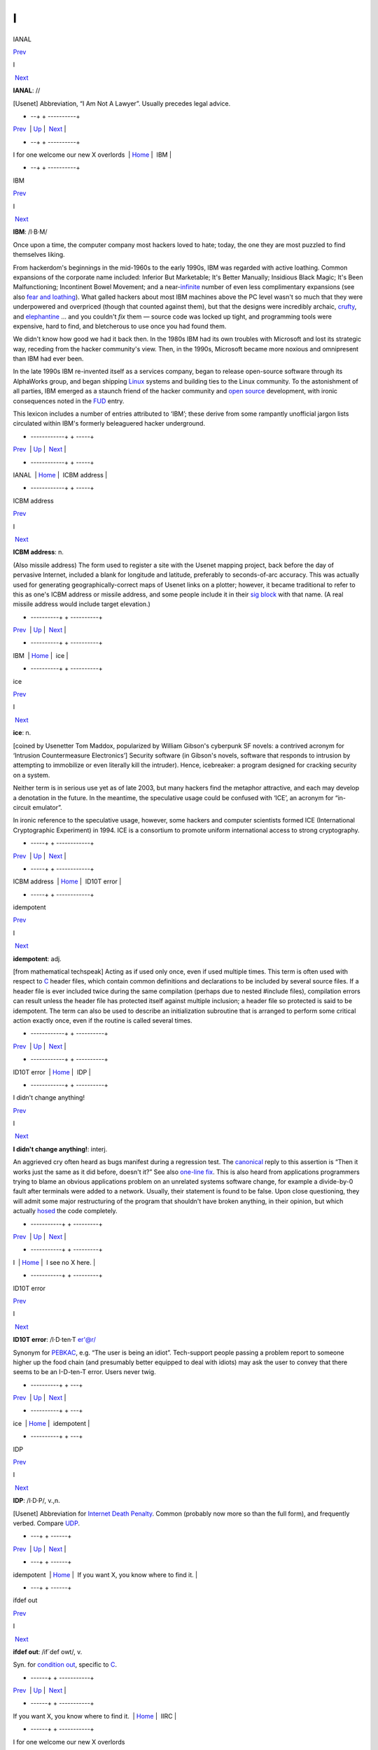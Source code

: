 ==
I
==


IANAL

`Prev <I-for-one-welcome-our-new-X-overlords.html>`__ 

I

 `Next <IBM.html>`__

 

**IANAL**: //

[Usenet] Abbreviation, “I Am Not A Lawyer”. Usually precedes legal
advice.

 

+    --+  + ----------+
| `Prev <I-for-one-welcome-our-new-X-overlords.html>`__    | `Up <../I.html>`__         |  `Next <IBM.html>`__   |
+    --+  + ----------+
| I for one welcome our new X overlords                    | `Home <../index.html>`__   |  IBM                   |
+    --+  + ----------+

IBM

`Prev <IANAL.html>`__ 

I

 `Next <ICBM-address.html>`__

 

**IBM**: /I·B·M/

Once upon a time, the computer company most hackers loved to hate;
today, the one they are most puzzled to find themselves liking.

From hackerdom's beginnings in the mid-1960s to the early 1990s, IBM was
regarded with active loathing. Common expansions of the corporate name
included: Inferior But Marketable; It's Better Manually; Insidious Black
Magic; It's Been Malfunctioning; Incontinent Bowel Movement; and a
near-`infinite <infinite.html>`__ number of even less complimentary
expansions (see also `fear and
loathing <./F.html#fear-and-loathing.html>`__). What galled hackers about
most IBM machines above the PC level wasn't so much that they were
underpowered and overpriced (though that counted against them), but that
the designs were incredibly archaic, `crufty <./C.html#crufty.html>`__,
and `elephantine <./E.html#elephantine.html>`__ ... and you couldn't *fix*
them — source code was locked up tight, and programming tools were
expensive, hard to find, and bletcherous to use once you had found them.

We didn't know how good we had it back then. In the 1980s IBM had its
own troubles with Microsoft and lost its strategic way, receding from
the hacker community's view. Then, in the 1990s, Microsoft became more
noxious and omnipresent than IBM had ever been.

In the late 1990s IBM re-invented itself as a services company, began to
release open-source software through its AlphaWorks group, and began
shipping `Linux <./L.html#Linux.html>`__ systems and building ties to the
Linux community. To the astonishment of all parties, IBM emerged as a
staunch friend of the hacker community and `open
source <./O.html#open-source.html>`__ development, with ironic consequences
noted in the `FUD <./F.html#FUD.html>`__ entry.

This lexicon includes a number of entries attributed to ‘IBM’; these
derive from some rampantly unofficial jargon lists circulated within
IBM's formerly beleaguered hacker underground.

 

+ ------------+  +  -----+
| `Prev <IANAL.html>`__    | `Up <../I.html>`__         |  `Next <ICBM-address.html>`__   |
+ ------------+  +  -----+
| IANAL                    | `Home <../index.html>`__   |  ICBM address                   |
+ ------------+  +  -----+

ICBM address

`Prev <IBM.html>`__ 

I

 `Next <ice.html>`__

 

**ICBM address**: n.

(Also missile address) The form used to register a site with the Usenet
mapping project, back before the day of pervasive Internet, included a
blank for longitude and latitude, preferably to seconds-of-arc accuracy.
This was actually used for generating geographically-correct maps of
Usenet links on a plotter; however, it became traditional to refer to
this as one's ICBM address or missile address, and some people include
it in their `sig block <./S.html#sig-block.html>`__ with that name. (A
real missile address would include target elevation.)

 

+ ----------+  + ----------+
| `Prev <IBM.html>`__    | `Up <../I.html>`__         |  `Next <ice.html>`__   |
+ ----------+  + ----------+
| IBM                    | `Home <../index.html>`__   |  ice                   |
+ ----------+  + ----------+

ice

`Prev <ICBM-address.html>`__ 

I

 `Next <idiot.html>`__

 

**ice**: n.

[coined by Usenetter Tom Maddox, popularized by William Gibson's
cyberpunk SF novels: a contrived acronym for ‘Intrusion Countermeasure
Electronics’] Security software (in Gibson's novels, software that
responds to intrusion by attempting to immobilize or even literally kill
the intruder). Hence, icebreaker: a program designed for cracking
security on a system.

Neither term is in serious use yet as of late 2003, but many hackers
find the metaphor attractive, and each may develop a denotation in the
future. In the meantime, the speculative usage could be confused with
‘ICE’, an acronym for “in-circuit emulator”.

In ironic reference to the speculative usage, however, some hackers and
computer scientists formed ICE (International Cryptographic Experiment)
in 1994. ICE is a consortium to promote uniform international access to
strong cryptography.

 

+  -----+  + ------------+
| `Prev <ICBM-address.html>`__    | `Up <../I.html>`__         |  `Next <idiot.html>`__   |
+  -----+  + ------------+
| ICBM address                    | `Home <../index.html>`__   |  ID10T error             |
+  -----+  + ------------+

idempotent

`Prev <idiot.html>`__ 

I

 `Next <IDP.html>`__

 

**idempotent**: adj.

[from mathematical techspeak] Acting as if used only once, even if used
multiple times. This term is often used with respect to
`C <./C.html#C.html>`__ header files, which contain common definitions and
declarations to be included by several source files. If a header file is
ever included twice during the same compilation (perhaps due to nested
#include files), compilation errors can result unless the header file
has protected itself against multiple inclusion; a header file so
protected is said to be idempotent. The term can also be used to
describe an initialization subroutine that is arranged to perform some
critical action exactly once, even if the routine is called several
times.

 

+ ------------+  + ----------+
| `Prev <idiot.html>`__    | `Up <../I.html>`__         |  `Next <IDP.html>`__   |
+ ------------+  + ----------+
| ID10T error              | `Home <../index.html>`__   |  IDP                   |
+ ------------+  + ----------+

I didn't change anything!

`Prev <../I.html>`__ 

I

 `Next <I-see-no-X-here-.html>`__

 

**I didn't change anything!**: interj.

An aggrieved cry often heard as bugs manifest during a regression test.
The `canonical <./C.html#canonical.html>`__ reply to this assertion is
“Then it works just the same as it did before, doesn't it?” See also
`one-line fix <./O.html#one-line-fix.html>`__. This is also heard from
applications programmers trying to blame an obvious applications problem
on an unrelated systems software change, for example a divide-by-0 fault
after terminals were added to a network. Usually, their statement is
found to be false. Upon close questioning, they will admit some major
restructuring of the program that shouldn't have broken anything, in
their opinion, but which actually `hosed <./H.html#hosed.html>`__ the code
completely.

 

+ -----------+  +  ---------+
| `Prev <../I.html>`__    | `Up <../I.html>`__         |  `Next <I-see-no-X-here-.html>`__   |
+ -----------+  +  ---------+
| I                       | `Home <../index.html>`__   |  I see no X here.                   |
+ -----------+  +  ---------+

ID10T error

`Prev <ice.html>`__ 

I

 `Next <idempotent.html>`__

 

**ID10T error**: /I·D·ten·T er'@r/

Synonym for `PEBKAC <./P.html#PEBKAC.html>`__, e.g. “The user is being an
idiot”. Tech-support people passing a problem report to someone higher
up the food chain (and presumably better equipped to deal with idiots)
may ask the user to convey that there seems to be an I-D-ten-T error.
Users never twig.

 

+ ----------+  +  ---+
| `Prev <ice.html>`__    | `Up <../I.html>`__         |  `Next <idempotent.html>`__   |
+ ----------+  +  ---+
| ice                    | `Home <../index.html>`__   |  idempotent                   |
+ ----------+  +  ---+

IDP

`Prev <idempotent.html>`__ 

I

 `Next <If-you-want-X--you-know-where-to-find-it-.html>`__

 

**IDP**: /I·D·P/, v.,n.

[Usenet] Abbreviation for `Internet Death
Penalty <Internet-Death-Penalty.html>`__. Common (probably now more so
than the full form), and frequently verbed. Compare
`UDP <./U.html#UDP.html>`__.

 

+  ---+  +    ------+
| `Prev <idempotent.html>`__    | `Up <../I.html>`__         |  `Next <If-you-want-X--you-know-where-to-find-it-.html>`__   |
+  ---+  +    ------+
| idempotent                    | `Home <../index.html>`__   |  If you want X, you know where to find it.                   |
+  ---+  +    ------+

ifdef out

`Prev <If-you-want-X--you-know-where-to-find-it-.html>`__ 

I

 `Next <IIRC.html>`__

 

**ifdef out**: /if´def owt/, v.

Syn. for `condition out <./C.html#condition-out.html>`__, specific to
`C <./C.html#C.html>`__.

 

+    ------+  + -----------+
| `Prev <If-you-want-X--you-know-where-to-find-it-.html>`__    | `Up <../I.html>`__         |  `Next <IIRC.html>`__   |
+    ------+  + -----------+
| If you want X, you know where to find it.                    | `Home <../index.html>`__   |  IIRC                   |
+    ------+  + -----------+

I for one welcome our new X overlords

`Prev <I-see-no-X-here-.html>`__ 

I

 `Next <IANAL.html>`__

 

**I for one welcome our new X overlords**

Variants of this phrase with various values of X came into common use in
2002-2003, generally used to suggest that whatever party referred to as
the new overlords is deeply evil. In the original *Simpsons* episode
`(#96, *Homer In
Space*) <http://www.tvtome.com/tvtome/servlet/GuidePageServlet/showid-146/epid-1381/>`__
X = “insect” and th line is part of a speech in which a smarmy
newscaster expresses his willingness to collaborate with an invading
race of giant space ants.

 

+  ---------+  + ------------+
| `Prev <I-see-no-X-here-.html>`__    | `Up <../I.html>`__         |  `Next <IANAL.html>`__   |
+  ---------+  + ------------+
| I see no X here.                    | `Home <../index.html>`__   |  IANAL                   |
+  ---------+  + ------------+

If you want X, you know where to find it.

`Prev <IDP.html>`__ 

I

 `Next <ifdef-out.html>`__

 

**If you want X, you know where to find it.**

There is a legend that Dennis Ritchie, inventor of
`C <./C.html#C.html>`__, once responded to demands for features resembling
those of what at the time was a much more popular language by observing
“If you want PL/I, you know where to find it.” Ever since, this has been
hackish standard form for fending off requests to alter a new design to
mimic some older (and, by implication, inferior and
`baroque <./B.html#baroque.html>`__) one. The case X =
`Pascal <./P.html#Pascal.html>`__ manifests semi-regularly on Usenet's
"comp.lang.c" newsgroup. Indeed, the case X = X has been reported in
discussions of graphics software (see `X <./X.html#X.html>`__).

 

+ ----------+  +  --+
| `Prev <IDP.html>`__    | `Up <../I.html>`__         |  `Next <ifdef-out.html>`__   |
+ ----------+  +  --+
| IDP                    | `Home <../index.html>`__   |  ifdef out                   |
+ ----------+  +  --+

IIRC

`Prev <ifdef-out.html>`__ 

I

 `Next <ill-behaved.html>`__

 

**IIRC**: //

Common abbreviation for “If I Recall Correctly”.

 

+  --+  +  ----+
| `Prev <ifdef-out.html>`__    | `Up <../I.html>`__         |  `Next <ill-behaved.html>`__   |
+  --+  +  ----+
| ifdef out                    | `Home <../index.html>`__   |  ill-behaved                   |
+  --+  +  ----+

ill-behaved

`Prev <IIRC.html>`__ 

I

 `Next <IMHO.html>`__

 

**ill-behaved**: adj.

1. [numerical analysis] Said of an algorithm or computational method
that tends to blow up because of accumulated roundoff error or poor
convergence properties.

2. [obs.] Software that bypasses the defined `OS <./O.html#OS.html>`__
interfaces to do things (like screen, keyboard, and disk I/O) itself,
often in a way that depends on the hardware of the machine it is running
on or which is nonportable or incompatible with other pieces of
software. In the MS-DOS world, there was a folk theorem (nearly true) to
the effect that (owing to gross inadequacies and performance penalties
in the OS interface) all interesting applications were ill-behaved. See
also `bare metal <./B.html#bare-metal.html>`__. Oppose
`well-behaved <./W.html#well-behaved.html>`__. See also
`mess-dos <./M.html#mess-dos.html>`__.

3. In modern usage, a program is called ill-behaved if it uses
interfaces to the OS or other programs that are private, undocumented,
or grossly non-portable. Another way to be ill-behaved is to use headers
or files that are theoretically private to another application.

 

+ -----------+  + -----------+
| `Prev <IIRC.html>`__    | `Up <../I.html>`__         |  `Next <IMHO.html>`__   |
+ -----------+  + -----------+
| IIRC                    | `Home <../index.html>`__   |  IMHO                   |
+ -----------+  + -----------+

IMHO

`Prev <ill-behaved.html>`__ 

I

 `Next <Imminent-Death-Of-The-Net-Predicted-.html>`__

 

**IMHO**: //, abbrev.

[from SF fandom via Usenet; abbreviation for ‘In My Humble Opinion’]
“IMHO, mixed-case C names should be avoided, as mistyping something in
the wrong case can cause hard-to-detect errors — and they look too
Pascalish anyhow.” Also seen in variant forms such as IMNSHO (In My
Not-So-Humble Opinion) and IMAO (In My Arrogant Opinion).

 

+  ----+  +    -+
| `Prev <ill-behaved.html>`__    | `Up <../I.html>`__         |  `Next <Imminent-Death-Of-The-Net-Predicted-.html>`__   |
+  ----+  +    -+
| ill-behaved                    | `Home <../index.html>`__   |  Imminent Death Of The Net Predicted!                   |
+  ----+  +    -+

Imminent Death Of The Net Predicted!

`Prev <IMHO.html>`__ 

I

 `Next <in-the-extreme.html>`__

 

**Imminent Death Of The Net Predicted!**: prov.

[Usenet] Since `Usenet <./U.html#Usenet.html>`__ first got off the ground
in 1980--81, it has grown exponentially, approximately doubling in size
every year. On the other hand, most people feel the `signal-to-noise
ratio <./S.html#signal-to-noise-ratio.html>`__ of Usenet has dropped
steadily. These trends led, as far back as mid-1983, to predictions of
the imminent collapse (or death) of the net. Ten years and numerous
doublings later, enough of these gloomy prognostications have been
confounded that the phrase “Imminent Death Of The Net Predicted!” has
become a running joke, hauled out any time someone grumbles about the
`S/N ratio <./S.html#S-N-ratio.html>`__ or the huge and steadily
increasing volume, or the possible loss of a key node or link, or the
potential for lawsuits when ignoramuses post copyrighted material, etc.,
etc., etc.

 

+ -----------+  +  -------+
| `Prev <IMHO.html>`__    | `Up <../I.html>`__         |  `Next <in-the-extreme.html>`__   |
+ -----------+  +  -------+
| IMHO                    | `Home <../index.html>`__   |  in the extreme                   |
+ -----------+  +  -------+

incantation

`Prev <in-the-extreme.html>`__ 

I

 `Next <include.html>`__

 

**incantation**: n.

Any particularly arbitrary or obscure command that one must mutter at a
system to attain a desired result. Not used of passwords or other
explicit security features. Especially used of tricks that are so poorly
documented that they must be learned from a
`wizard <./W.html#wizard.html>`__. “This compiler normally locates
initialized data in the data segment, but if you
`mutter <./M.html#mutter.html>`__ the right incantation they will be
forced into text space.”

 

+  -------+  +  +
| `Prev <in-the-extreme.html>`__    | `Up <../I.html>`__         |  `Next <include.html>`__   |
+  -------+  +  +
| in the extreme                    | `Home <../index.html>`__   |  include                   |
+  -------+  +  +

include

`Prev <incantation.html>`__ 

I

 `Next <include-war.html>`__

 

**include**: vt.

[Usenet]

1. To duplicate a portion (or whole) of another's message (typically
with attribution to the source) in a reply or followup, for clarifying
the context of one's response. See the discussion of inclusion styles
under *Hacker Writing Style*.

2. [from `C <./C.html#C.html>`__] **#include <disclaimer.h>** has appeared
in `sig block <./S.html#sig-block.html>`__\ s to refer to a notional
standard `disclaimer <./D.html#disclaimer.html>`__ file.

 

+  ----+  +  ----+
| `Prev <incantation.html>`__    | `Up <../I.html>`__         |  `Next <include-war.html>`__   |
+  ----+  +  ----+
| incantation                    | `Home <../index.html>`__   |  include war                   |
+  ----+  +  ----+

include war

`Prev <include.html>`__ 

I

 `Next <indent-style.html>`__

 

**include war**: n.

Excessive multi-leveled inclusion within a discussion
`thread <./T.html#thread.html>`__, a practice that tends to annoy readers.
In a forum with high-traffic newsgroups, such as Usenet, this can lead
to `flame <./F.html#flame.html>`__\ s and the urge to start a `kill
file <./K.html#kill-file.html>`__.

 

+  +  +  -----+
| `Prev <include.html>`__    | `Up <../I.html>`__         |  `Next <indent-style.html>`__   |
+  +  +  -----+
| include                    | `Home <../index.html>`__   |  indent style                   |
+  +  +  -----+

Indent-o-Meter

`Prev <indent-style.html>`__ 

I

 `Next <index-of-X.html>`__

 

**Indent-o-Meter**

[] A fiendishly clever ASCII display hack that became a brief fad in
1993-1994; it used combinations of tabs and spaces to produce an analog
indicator of the amount of indentation an included portion of a reply
had undergone. The full story is at
`http://world.std.com/~mmcirvin/indent.html <http://world.std.com/~mmcirvin/indent.html>`__.

 

+  -----+  +  ---+
| `Prev <indent-style.html>`__    | `Up <../I.html>`__         |  `Next <index-of-X.html>`__   |
+  -----+  +  ---+
| indent style                    | `Home <../index.html>`__   |  index of X                   |
+  -----+  +  ---+

indent style

`Prev <include-war.html>`__ 

I

 `Next <Indent-o-Meter.html>`__

 

**indent style**: n.

[C, C++, and Java programmers] The rules one uses to indent code in a
readable fashion. There are four major C indent styles, described below;
all have the aim of making it easier for the reader to visually track
the scope of control constructs. They have been inherited by C++ and
Java, which have C-like syntaxes. The significant variable is the
placement of "{" and "}" with respect to the statement(s) they
enclose and to the guard or controlling statement (**if**, **else**,
**for**, **while**, or **do**) on the block, if any.

K&R style — Named after Kernighan & Ritchie, because the examples in
`K&R <./K.html#K-ampersand-R.html>`__ are formatted this way. Also called
kernel style because the Unix kernel is written in it, and the ‘One True
Brace Style’ (abbrev. 1TBS) by its partisans. In C code, the body is
typically indented by eight spaces (or one tab) per level, as shown
here. Four spaces are occasionally seen in C, but in C++ and Java four
tends to be the rule rather than the exception.

| 
|  if (<cond>) {
|          <body>
|  }

Allman style — Named for Eric Allman, a Berkeley hacker who wrote a lot
of the BSD utilities in it (it is sometimes called BSD style). Resembles
normal indent style in Pascal and Algol. It is the only style other than
K&R in widespread use among Java programmers. Basic indent per level
shown here is eight spaces, but four (or sometimes three) spaces are
generally preferred by C++ and Java programmers.

| 
|  if (<cond>)
|  {
|          <body>
|  }

Whitesmiths style — popularized by the examples that came with
Whitesmiths C, an early commercial C compiler. Basic indent per level
shown here is eight spaces, but four spaces are occasionally seen.

| 
|  if (<cond>)
|          {
|          <body>
|          }

GNU style — Used throughout GNU EMACS and the Free Software Foundation
code, and just about nowhere else. Indents are always four spaces per
level, with **{** and **}** halfway between the outer and inner indent
levels.

| 
|  if (<cond>)
|    {
|      <body>
|    }

Surveys have shown the Allman and Whitesmiths styles to be the most
common, with about equal mind shares. K&R/1TBS used to be nearly
universal, but is now much less common in C (the opening brace tends to
get lost against the right paren of the guard part in an **if** or
**while**, which is a `Bad Thing <./B.html#Bad-Thing.html>`__). Defenders
of 1TBS argue that any putative gain in readability is less important
than their style's relative economy with vertical space, which enables
one to see more code on one's screen at once. The Java Language
Specification legislates not only the capitalization of identifiers, but
where nouns, adjectives, and verbs should be in method, class,
interface, and variable names (section 6.8). While the specification
stops short of also standardizing on a bracing style, all source code
originating from Sun Laboratories uses the K&R style. This has set a
precedent for Java programmers, which most follow.

Doubtless these issues will continue to be the subject of `holy
wars <./H.html#holy-wars.html>`__.

 

+  ----+  +  -------+
| `Prev <include-war.html>`__    | `Up <../I.html>`__         |  `Next <Indent-o-Meter.html>`__   |
+  ----+  +  -------+
| include war                    | `Home <../index.html>`__   |  Indent-o-Meter                   |
+  ----+  +  -------+

index of X

`Prev <Indent-o-Meter.html>`__ 

I

 `Next <infant-mortality.html>`__

 

**index of X**: n.

See `coefficient of X <./C.html#coefficient-of-X.html>`__.

 

+  -------+  +  ---------+
| `Prev <Indent-o-Meter.html>`__    | `Up <../I.html>`__         |  `Next <infant-mortality.html>`__   |
+  -------+  +  ---------+
| Indent-o-Meter                    | `Home <../index.html>`__   |  infant mortality                   |
+  -------+  +  ---------+

infant mortality

`Prev <index-of-X.html>`__ 

I

 `Next <infinite.html>`__

 

**infant mortality**: n.

It is common lore among hackers (and in the electronics industry at
large; this term is possibly techspeak by now) that the chances of
sudden hardware failure drop off exponentially with a machine's time
since first use (that is, until the relatively distant time at which
enough mechanical wear in I/O devices and thermal-cycling stress in
components has accumulated for the machine to start going senile). Up to
half of all chip and wire failures happen within a new system's first
few weeks; such failures are often referred to as infant mortality
problems (or, occasionally, as sudden infant death syndrome). See
`bathtub curve <./B.html#bathtub-curve.html>`__, `burn-in
period <./B.html#burn-in-period.html>`__.

 

+  ---+  +  -+
| `Prev <index-of-X.html>`__    | `Up <../I.html>`__         |  `Next <infinite.html>`__   |
+  ---+  +  -+
| index of X                    | `Home <../index.html>`__   |  infinite                   |
+  ---+  +  -+

infinite

`Prev <infant-mortality.html>`__ 

I

 `Next <infinite-loop.html>`__

 

**infinite**: adj.

[common] Consisting of a large number of objects; extreme. Used very
loosely as in: “This program produces infinite garbage.” “He is an
infinite loser.” The word most likely to follow infinite, though, is
`hair <./H.html#hair.html>`__. (It has been pointed out that fractals are
an excellent example of infinite hair.) These uses are abuses of the
word's mathematical meaning. The term semi-infinite, denoting an
immoderately large amount of some resource, is also heard. “This
compiler is taking a semi-infinite amount of time to optimize my
program.” See also `semi <./S.html#semi.html>`__.

 

+  ---------+  +  ------+
| `Prev <infant-mortality.html>`__    | `Up <../I.html>`__         |  `Next <infinite-loop.html>`__   |
+  ---------+  +  ------+
| infant mortality                    | `Home <../index.html>`__   |  infinite loop                   |
+  ---------+  +  ------+

infinite loop

`Prev <infinite.html>`__ 

I

 `Next <Infinite-Monkey-Theorem.html>`__

 

**infinite loop**: n.

One that never terminates (that is, the machine
`spin <./S.html#spin.html>`__\ s or `buzz <./B.html#buzz.html>`__\ es
forever and goes `catatonic <./C.html#catatonic.html>`__). There is a
standard joke that has been made about each generation's exemplar of the
ultra-fast machine: “The Cray-3 is so fast it can execute an infinite
loop in under 2 seconds!”

 

+  -+  +   --+
| `Prev <infinite.html>`__    | `Up <../I.html>`__         |  `Next <Infinite-Monkey-Theorem.html>`__   |
+  -+  +   --+
| infinite                    | `Home <../index.html>`__   |  Infinite-Monkey Theorem                   |
+  -+  +   --+

Infinite-Monkey Theorem

`Prev <infinite-loop.html>`__ 

I

 `Next <infinity.html>`__

 

**Infinite-Monkey Theorem**: n.

“If you put an `infinite <infinite.html>`__ number of monkeys at
typewriters, eventually one will bash out the script for Hamlet.” (One
may also hypothesize a small number of monkeys and a very long period of
time.) This theorem asserts nothing about the intelligence of the one
`random <./R.html#random.html>`__ monkey that eventually comes up with the
script (and note that the mob will also type out all the possible
*incorrect* versions of Hamlet). It may be referred to semi-seriously
when justifying a `brute force <./B.html#brute-force.html>`__ method; the
implication is that, with enough resources thrown at it, any technical
challenge becomes a `one-banana
problem <./O.html#one-banana-problem.html>`__. This argument gets more
respect since `Linux <./L.html#Linux.html>`__ justified the
`bazaar <./B.html#bazaar.html>`__ mode of development.

Other hackers maintain that the Infinite-Monkey Theorem cannot be true —
otherwise Usenet would have reproduced the entire canon of great
literature by now.

In mid-2002, researchers at Plymouth Univesity in England actually put a
working computer in a cage with six crested macaques. The monkeys
proceeded to bash the machine with a rock, urinate on it, and type the
letter S a lot (later, the letters A, J, L, and M also crept in). The
results were published in a limited-edition book, *Notes Towards The
Complete Works of Shakespeare*. A researcher reported: “They were quite
interested in the screen, and they saw that when they typed a letter,
something happened. There was a level of intention there.” Scattered
field reports that there are AOL users this competent have been greeted
with well-deserved skepticism.

This theorem has been traced to the mathematiciamn Émile Borel in 1913,
and was first popularized by the astronomer Sir Arthur Eddington. It
became part of the idiom of techies via the classic SF short story
`Inflexible Logic <http://www.janda.org/c10/readings/monkeys.htm>`__ by
Russell Maloney, and many younger hackers know it through a reference in
Douglas Adams's *Hitchhiker's Guide to the Galaxy*. Some other
references have been `collected on the
Web <http://www.angelfire.com/in/hypnosonic/Parable_of_the_Monkeys.html>`__.
On 1 April 2000 the usage acquired its own Internet standard,
`RFC2795 <%20%20%20%20http://www.ietf.org/rfc/rfc2795.txt>`__ (Infinite
Monkey Protocol Suite).

 

+  ------+  +  -+
| `Prev <infinite-loop.html>`__    | `Up <../I.html>`__         |  `Next <infinity.html>`__   |
+  ------+  +  -+
| infinite loop                    | `Home <../index.html>`__   |  infinity                   |
+  ------+  +  -+

infinity

`Prev <Infinite-Monkey-Theorem.html>`__ 

I

 `Next <inflate.html>`__

 

**infinity**: n.

1. The largest value that can be represented in a particular type of
variable (register, memory location, data type, whatever).

2. minus infinity: The smallest such value, not necessarily or even
usually the simple negation of plus infinity. In "N"-bit
twos-complement arithmetic, infinity is "2N-1 -    1" but minus
infinity is "-    (2N-1)", not "-(2N-1 - 1)". Note also that this is
different from time T equals minus infinity, which is closer to a
mathematician's usage of infinity.

 

+   --+  +  +
| `Prev <Infinite-Monkey-Theorem.html>`__    | `Up <../I.html>`__         |  `Next <inflate.html>`__   |
+   --+  +  +
| Infinite-Monkey Theorem                    | `Home <../index.html>`__   |  inflate                   |
+   --+  +  +

inflate

`Prev <infinity.html>`__ 

I

 `Next <Infocom.html>`__

 

**inflate**: vt.

To decompress or `puff <./P.html#puff.html>`__ a file. Rare among Internet
hackers, used primarily by MS-DOS/Windows types.

 

+  -+  +  +
| `Prev <infinity.html>`__    | `Up <../I.html>`__         |  `Next <Infocom.html>`__   |
+  -+  +  +
| infinity                    | `Home <../index.html>`__   |  Infocom                   |
+  -+  +  +

Infocom

`Prev <inflate.html>`__ 

I

 `Next <initgame.html>`__

 

**Infocom**: n.

A now-legendary games company, active from 1979 to 1989, that
commercialized the MDL parser technology used for
`Zork <./Z.html#Zork.html>`__ to produce a line of text adventure games
that remain favorites among hackers. Infocom's games were intelligent,
funny, witty, erudite, irreverent, challenging, satirical, and most
thoroughly hackish in spirit. The physical game packages from Infocom
are now prized collector's items. After being acquired by Activision in
1989 they did a few more “modern” (e.g. graphics-intensive) games which
were less successful than reissues of their classics.

The software, thankfully, is still extant; Infocom games were written in
a kind of P-code (called, actually, z-code) and distributed with a
P-code interpreter core, and not only open-source emulators for that
interpreter but an actual compiler as well have been written to permit
the P-code to be run on platforms the games never originally graced. In
fact, new games written in this P-code are still being written. There is
a home page at
`http://www.csd.uwo.ca/Infocom/ <http://www.csd.uwo.ca/Infocom/>`__, and
it is even possible to play these games in your
`browser <http://www.xs4all.nl/~pot/infocom/>`__ if it is Java-capable.

 

+  +  +  -+
| `Prev <inflate.html>`__    | `Up <../I.html>`__         |  `Next <initgame.html>`__   |
+  +  +  -+
| inflate                    | `Home <../index.html>`__   |  initgame                   |
+  +  +  -+

initgame

`Prev <Infocom.html>`__ 

I

 `Next <insanely-great.html>`__

 

**initgame**: /in·it´gaym/, n.

[IRC] An `IRC <IRC.html>`__ version of the trivia game “Botticelli”,
in which one user changes his `nick <./N.html#nick.html>`__ to the
initials of a famous person or other named entity, and the others on the
channel ask yes or no questions, with the one to guess the person
getting to be “it” next. As a courtesy, the one picking the initials
starts by providing a 4-letter hint of the form sex, nationality,
life-status, reality-status. For example, MAAR means “Male, American,
Alive, Real” (as opposed to “fictional”). Initgame can be surprisingly
addictive. See also `hing <./H.html#hing.html>`__.

[1996 update: a recognizable version of the initgame has become a staple
of some radio talk shows in the U.S. We had it first! -- ESR]

 

+  +  +  -------+
| `Prev <Infocom.html>`__    | `Up <../I.html>`__         |  `Next <insanely-great.html>`__   |
+  +  +  -------+
| Infocom                    | `Home <../index.html>`__   |  insanely great                   |
+  +  +  -------+

insanely great

`Prev <initgame.html>`__ 

I

 `Next <installfest.html>`__

 

**insanely great**: adj.

[Mac community, from Steve Jobs; also BSD Unix people via Bill Joy]
Something so incredibly `elegant <./E.html#elegant.html>`__ that it is
imaginable only to someone possessing the most puissant of
`hacker <./H.html#hacker.html>`__-natures.

 

+  -+  +  ----+
| `Prev <initgame.html>`__    | `Up <../I.html>`__         |  `Next <installfest.html>`__   |
+  -+  +  ----+
| initgame                    | `Home <../index.html>`__   |  installfest                   |
+  -+  +  ----+

installfest

`Prev <insanely-great.html>`__ 

I

 `Next <INTERCAL.html>`__

 

**installfest**

[Linux community since c.1998] Common portmanteau word for “installation
festival”; Linux user groups frequently run these. Computer users are
invited to bring their machines to have Linux installed on their
machines. The idea is to get them painlessly over the biggest hump in
migrating to Linux, which is initially installing and configuring it for
the user's machine.

 

+  -------+  +  -+
| `Prev <insanely-great.html>`__    | `Up <../I.html>`__         |  `Next <INTERCAL.html>`__   |
+  -------+  +  -+
| insanely great                    | `Home <../index.html>`__   |  INTERCAL                   |
+  -------+  +  -+

INTERCAL

`Prev <installfest.html>`__ 

I

 `Next <InterCaps.html>`__

 

**INTERCAL**: /in´t@r·kal/, n.

[said by the authors to stand for Compiler Language With No
Pronounceable Acronym] A computer language designed by Don Woods and
James Lyons in 1972. INTERCAL is purposely different from all other
computer languages in all ways but one; it is purely a written language,
being totally unspeakable. An excerpt from the INTERCAL Reference Manual
will make the style of the language clear:

    It is a well-known and oft-demonstrated fact that a person whose
    work is incomprehensible is held in high esteem. For example, if one
    were to state that the simplest way to store a value of 65536 in a
    32-bit INTERCAL variable is:

    | 
    |  DO :1 <- #0$#256

    any sensible programmer would say that that was absurd. Since this
    is indeed the simplest method, the programmer would be made to look
    foolish in front of his boss, who would of course have happened to
    turn up, as bosses are wont to do. The effect would be no less
    devastating for the programmer having been correct.

INTERCAL has many other peculiar features designed to make it even more
unspeakable. The Woods-Lyons implementation was actually used by many
(well, at least several) people at Princeton. The language has been
recently reimplemented as C-INTERCAL and is consequently enjoying an
unprecedented level of unpopularity; there is even an
"alt.lang.intercal" newsgroup devoted to the study and ...
appreciation of the language on Usenet.

Inevitably, INTERCAL has a home page on the Web:
`http://www.catb.org/~esr/intercal/ <http://www.catb.org/~esr/intercal/>`__.
An extended version, implemented in (what else?)
`Perl <./P.html#Perl.html>`__ and adding object-oriented features, is
rumored to exist. See also `Befunge <./B.html#Befunge.html>`__.

 

+  ----+  +  --+
| `Prev <installfest.html>`__    | `Up <../I.html>`__         |  `Next <InterCaps.html>`__   |
+  ----+  +  --+
| installfest                    | `Home <../index.html>`__   |  InterCaps                   |
+  ----+  +  --+

InterCaps

`Prev <INTERCAL.html>`__ 

I

 `Next <interesting.html>`__

 

**InterCaps**

[Great Britain] Synonym for
`BiCapitalization <./B.html#BiCapitalization.html>`__.

 

+  -+  +  ----+
| `Prev <INTERCAL.html>`__    | `Up <../I.html>`__         |  `Next <interesting.html>`__   |
+  -+  +  ----+
| INTERCAL                    | `Home <../index.html>`__   |  interesting                   |
+  -+  +  ----+

interesting

`Prev <InterCaps.html>`__ 

I

 `Next <Internet.html>`__

 

**interesting**: adj.

In hacker parlance, this word has strong connotations of ‘annoying’, or
‘difficult’, or both. Hackers relish a challenge, and enjoy wringing all
the irony possible out of the ancient Chinese curse “May you live in
interesting times”. Oppose `trivial <./T.html#trivial.html>`__,
`uninteresting <./U.html#uninteresting.html>`__.

 

+  --+  +  -+
| `Prev <InterCaps.html>`__    | `Up <../I.html>`__         |  `Next <Internet.html>`__   |
+  --+  +  -+
| InterCaps                    | `Home <../index.html>`__   |  Internet                   |
+  --+  +  -+

Internet Death Penalty

`Prev <Internet.html>`__ 

I

 `Next <Internet-Exploder.html>`__

 

**Internet Death Penalty**

[Usenet] (often abbreviated IDP) The ultimate sanction against
`spam <./S.html#spam.html>`__-emitting sites — complete shunning at the
router level of all mail and packets, as well as Usenet messages, from
the offending domain(s). Compare `Usenet Death
Penalty <./U.html#Usenet-Death-Penalty.html>`__, with which it is sometimes
confused.

 

+  -+  +  ----------+
| `Prev <Internet.html>`__    | `Up <../I.html>`__         |  `Next <Internet-Exploder.html>`__   |
+  -+  +  ----------+
| Internet                    | `Home <../index.html>`__   |  Internet Exploder                   |
+  -+  +  ----------+

Internet Exploder

`Prev <Internet-Death-Penalty.html>`__ 

I

 `Next <Internet-Exploiter.html>`__

 

**Internet Exploder**

[very common] Pejorative hackerism for Microsoft's “Internet Explorer”
web browser (also “Internet Exploiter”). Compare
`HP-SUX <./H.html#HP-SUX.html>`__,
`Macintrash <./M.html#Macintrash.html>`__,
`sun-stools <./S.html#sun-stools.html>`__,
`Slowlaris <./S.html#Slowlaris.html>`__.

 

+   -+  +  -----------+
| `Prev <Internet-Death-Penalty.html>`__    | `Up <../I.html>`__         |  `Next <Internet-Exploiter.html>`__   |
+   -+  +  -----------+
| Internet Death Penalty                    | `Home <../index.html>`__   |  Internet Exploiter                   |
+   -+  +  -----------+

Internet Exploiter

`Prev <Internet-Exploder.html>`__ 

I

 `Next <interrupt.html>`__

 

**Internet Exploiter**: n.

Another common name-of-insult for Internet Explorer, Microsoft's
overweight Web Browser; more hostile than `Internet
Exploder <Internet-Exploder.html>`__. Reflects widespread hostility to
Microsoft and a sense that it is seeking to hijack, monopolize, and
corrupt the Internet. Compare `Exploder <./E.html#Exploder.html>`__ and
the less pejorative `Netscrape <./N.html#Netscrape.html>`__.

 

+  ----------+  +  --+
| `Prev <Internet-Exploder.html>`__    | `Up <../I.html>`__         |  `Next <interrupt.html>`__   |
+  ----------+  +  --+
| Internet Exploder                    | `Home <../index.html>`__   |  interrupt                   |
+  ----------+  +  --+

Internet

`Prev <interesting.html>`__ 

I

 `Next <Internet-Death-Penalty.html>`__

 

**Internet**: n.

The mother of all networks. First incarnated beginning in 1969 as the
ARPANET, a U.S. Department of Defense research testbed. Though it has
been widely believed that the goal was to develop a network architecture
for military command-and-control that could survive disruptions up to
and including nuclear war, this is a myth; in fact, ARPANET was
conceived from the start as a way to get most economical use out of
then-scarce large-computer resources. Robert Herzfeld, who was director
of ARPA at the time, has been at some pains to debunk the
“survive-a-nuclear-war” myth, but it seems unkillable.

As originally imagined, ARPANET's major use would have been to support
what is now called remote login and more sophisticated forms of
distributed computing, but the infant technology of electronic mail
quickly grew to dominate actual usage. Universities, research labs and
defense contractors early discovered the Internet's potential as a
medium of communication between *humans* and linked up in steadily
increasing numbers, connecting together a quirky mix of academics,
techies, hippies, SF fans, hackers, and anarchists. The roots of this
lexicon lie in those early years.

Over the next quarter-century the Internet evolved in many ways. The
typical machine/OS combination moved from `DEC <./D.html#DEC.html>`__
`PDP-10 <./P.html#PDP-10.html>`__\ s and
`PDP-20 <./P.html#PDP-20.html>`__\ s, running
`TOPS-10 <./T.html#TOPS-10.html>`__ and `TOPS-20 <./T.html#TOPS-20.html>`__,
to PDP-11s and `VAX <./V.html#VAX.html>`__\ en and Suns running
`Unix <./U.html#Unix.html>`__, and in the 1990s to Unix on Intel
microcomputers. The Internet's protocols grew more capable, most notably
in the move from NCP/IP to `TCP/IP <./T.html#TCP-IP.html>`__ in 1982 and
the implementation of Domain Name Service in 1983. It was around this
time that people began referring to the collection of interconnected
networks with ARPANET at its core as “the Internet”.

The ARPANET had a fairly strict set of participation guidelines --
connected institutions had to be involved with a DOD-related research
project. By the mid-80s, many of the organizations clamoring to join
didn't fit this profile. In 1986, the National Science Foundation built
NSFnet to open up access to its five regional supercomputing centers;
NSFnet became the backbone of the Internet, replacing the original
ARPANET pipes (which were formally shut down in 1990). Between 1990 and
late 1994 the pieces of NSFnet were sold to major telecommunications
companies until the Internet backbone had gone completely commercial.

That year, 1994, was also the year the mainstream culture discovered the
Internet. Once again, the `killer app <./K.html#killer-app.html>`__ was
not the anticipated one — rather, what caught the public imagination was
the hypertext and multimedia features of the World Wide Web.
Subsequently the Internet has seen off its only serious challenger (the
OSI protocol stack favored by European telecoms monopolies) and is in
the process of absorbing into itself many of the proprietary networks
built during the second wave of wide-area networking after 1980. By 1996
it had become a commonplace even in mainstream media to predict that a
globally-extended Internet would become the key unifying communications
technology of the next century. See also `the
network <./T.html#the-network.html>`__.

 

+  ----+  +   -+
| `Prev <interesting.html>`__    | `Up <../I.html>`__         |  `Next <Internet-Death-Penalty.html>`__   |
+  ----+  +   -+
| interesting                    | `Home <../index.html>`__   |  Internet Death Penalty                   |
+  ----+  +   -+

interrupt

`Prev <Internet-Exploiter.html>`__ 

I

 `Next <interrupts-locked-out.html>`__

 

**interrupt**

1. [techspeak] n. On a computer, an event that interrupts normal
processing and temporarily diverts flow-of-control through an “interrupt
handler” routine. See also `trap <./T.html#trap.html>`__.

2. interj. A request for attention from a hacker. Often explicitly
spoken. “Interrupt — have you seen Joe recently?” See `priority
interrupt <./P.html#priority-interrupt.html>`__.

 

+  -----------+  +   +
| `Prev <Internet-Exploiter.html>`__    | `Up <../I.html>`__         |  `Next <interrupts-locked-out.html>`__   |
+  -----------+  +   +
| Internet Exploiter                    | `Home <../index.html>`__   |  interrupts locked out                   |
+  -----------+  +   +

interrupts locked out

`Prev <interrupt.html>`__ 

I

 `Next <intertwingled.html>`__

 

**interrupts locked out**: adj.

When someone is ignoring you. In a restaurant, after several fruitless
attempts to get the waitress's attention, a hacker might well observe
“She must have interrupts locked out”. The synonym interrupts disabled
is also common. Variations abound; “to have one's interrupt mask bit
set” and “interrupts masked out” are also heard. See also
`spl <./S.html#spl.html>`__.

 

+  --+  +  ------+
| `Prev <interrupt.html>`__    | `Up <../I.html>`__         |  `Next <intertwingled.html>`__   |
+  --+  +  ------+
| interrupt                    | `Home <../index.html>`__   |  intertwingled                   |
+  --+  +  ------+

intertwingled

`Prev <interrupts-locked-out.html>`__ 

I

 `Next <intro.html>`__

 

**intertwingled**

adj. [Invented by Theodor Holm Nelson, prob. a blend of “mingled” and
“intertwined”.] Connected together in a complex way; specifically,
composed of one another's components.

 

+   +  + ------------+
| `Prev <interrupts-locked-out.html>`__    | `Up <../I.html>`__         |  `Next <intro.html>`__   |
+   +  + ------------+
| interrupts locked out                    | `Home <../index.html>`__   |  intro                   |
+   +  + ------------+

in the extreme

`Prev <Imminent-Death-Of-The-Net-Predicted-.html>`__ 

I

 `Next <incantation.html>`__

 

**in the extreme**: adj.

A preferred superlative suffix for many hackish terms. See, for example,
obscure in the extreme under `obscure <./O.html#obscure.html>`__, and
compare `highly <./H.html#highly.html>`__.

 

+    -+  +  ----+
| `Prev <Imminent-Death-Of-The-Net-Predicted-.html>`__    | `Up <../I.html>`__         |  `Next <incantation.html>`__   |
+    -+  +  ----+
| Imminent Death Of The Net Predicted!                    | `Home <../index.html>`__   |  incantation                   |
+    -+  +  ----+

intro

`Prev <intertwingled.html>`__ 

I

 `Next <IRC.html>`__

 

**intro**: n.

[`demoscene <./D.html#demoscene.html>`__\ ] Introductory
`screen <./S.html#screen.html>`__ of some production.

2. A short `demo <./D.html#demo.html>`__, usually showing just one or two
`screen <./S.html#screen.html>`__\ s.

3. Small, usually 64k, 40k or 4k `demo <./D.html#demo.html>`__. Sizes are
generally dictated by `compo <./C.html#compo.html>`__ rules. See also
`dentro <./D.html#dentro.html>`__, `demo <./D.html#demo.html>`__.

 

+  ------+  + ----------+
| `Prev <intertwingled.html>`__    | `Up <../I.html>`__         |  `Next <IRC.html>`__   |
+  ------+  + ----------+
| intertwingled                    | `Home <../index.html>`__   |  IRC                   |
+  ------+  + ----------+

IRC

`Prev <intro.html>`__ 

I

 `Next <iron.html>`__

 

**IRC**: /I·R·C/, n.

[Internet Relay Chat] A worldwide “party line” network that allows one
to converse with others in real time. IRC is structured as a network of
Internet servers, each of which accepts connections from client
programs, one per user. The IRC community and the
`Usenet <./U.html#Usenet.html>`__ and `MUD <./M.html#MUD.html>`__
communities overlap to some extent, including both hackers and regular
folks who have discovered the wonders of computer networks. Some Usenet
jargon has been adopted on IRC, as have some conventions such as
`emoticon <./E.html#emoticon.html>`__\ s. There is also a vigorous native
jargon, represented in this lexicon by entries marked ‘[IRC]’. See also
`talk mode <./T.html#talk-mode.html>`__.

 

+ ------------+  + -----------+
| `Prev <intro.html>`__    | `Up <../I.html>`__         |  `Next <iron.html>`__   |
+ ------------+  + -----------+
| intro                    | `Home <../index.html>`__   |  iron                   |
+ ------------+  + -----------+

Iron Age

`Prev <iron.html>`__ 

I

 `Next <iron-box.html>`__

 

**Iron Age**: n.

In the history of computing, 1961-1971 — the formative era of commercial
`mainframe <./M.html#mainframe.html>`__ technology, when ferrite-core
`dinosaur <./D.html#dinosaur.html>`__\ s ruled the earth. The Iron Age
began, ironically enough, with the delivery of the first minicomputer
(the PDP-1) and ended with the introduction of the first commercial
microprocessor (the Intel 4004) in 1971. See also `Stone
Age <./S.html#Stone-Age.html>`__; compare `elder
days <./E.html#elder-days.html>`__.

 

+ -----------+  +  -+
| `Prev <iron.html>`__    | `Up <../I.html>`__         |  `Next <iron-box.html>`__   |
+ -----------+  +  -+
| iron                    | `Home <../index.html>`__   |  iron box                   |
+ -----------+  +  -+

iron box

`Prev <Iron-Age.html>`__ 

I

 `Next <ironmonger.html>`__

 

**iron box**: n.

[Unix/Internet] A special environment set up to trap a
`cracker <./C.html#cracker.html>`__ logging in over remote connections
long enough to be traced. May include a modified
`shell <./S.html#shell.html>`__ restricting the cracker's movements in
unobvious ways, and ‘bait’ files designed to keep him interested and
logged on. See also `back door <./B.html#back-door.html>`__, `firewall
machine <./F.html#firewall-machine.html>`__, `Venus
flytrap <./V.html#Venus-flytrap.html>`__, and Clifford Stoll's account in
*`The Cuckoo's Egg <../pt03.html#Stoll>`__* of how he made and used one
(see the `Bibliography <../pt03.html#bibliography>`__ in Appendix C).
Compare `padded cell <./P.html#padded-cell.html>`__, `honey
pot <./H.html#honey-pot.html>`__.

 

+  -+  +  ---+
| `Prev <Iron-Age.html>`__    | `Up <../I.html>`__         |  `Next <ironmonger.html>`__   |
+  -+  +  ---+
| Iron Age                    | `Home <../index.html>`__   |  ironmonger                   |
+  -+  +  ---+

iron

`Prev <IRC.html>`__ 

I

 `Next <Iron-Age.html>`__

 

**iron**: n.

Hardware, especially older and larger hardware of
`mainframe <./M.html#mainframe.html>`__ class with big metal cabinets
housing relatively low-density electronics (but the term is also used of
modern supercomputers). Often in the phrase `big
iron <./B.html#big-iron.html>`__. Oppose `silicon <./S.html#silicon.html>`__.
See also `dinosaur <./D.html#dinosaur.html>`__.

 

+ ----------+  +  -+
| `Prev <IRC.html>`__    | `Up <../I.html>`__         |  `Next <Iron-Age.html>`__   |
+ ----------+  +  -+
| IRC                    | `Home <../index.html>`__   |  Iron Age                   |
+ ----------+  +  -+

ironmonger

`Prev <iron-box.html>`__ 

I

 `Next <ISO-standard-cup-of-tea.html>`__

 

**ironmonger**: n.

[IBM] A hardware specialist (derogatory). Compare
`sandbender <./S.html#sandbender.html>`__, `polygon
pusher <./P.html#polygon-pusher.html>`__.

 

+  -+  +   --+
| `Prev <iron-box.html>`__    | `Up <../I.html>`__         |  `Next <ISO-standard-cup-of-tea.html>`__   |
+  -+  +   --+
| iron box                    | `Home <../index.html>`__   |  ISO standard cup of tea                   |
+  -+  +   --+

I see no X here.

`Prev <I-didn-t-change-anything-.html>`__ 

I

 `Next <I-for-one-welcome-our-new-X-overlords.html>`__

 

**I see no X here.**

Hackers (and the interactive computer games they write) traditionally
favor this slightly marked usage over other possible equivalents such as
“There's no X here!” or “X is missing.” or “Where's the X?”. This goes
back to the original PDP-10 `ADVENT <./A.html#ADVENT.html>`__, which would
respond in this wise if you asked it to do something involving an object
not present at your location in the game.

 

+   ----+  +    --+
| `Prev <I-didn-t-change-anything-.html>`__    | `Up <../I.html>`__         |  `Next <I-for-one-welcome-our-new-X-overlords.html>`__   |
+   ----+  +    --+
| I didn't change anything!                    | `Home <../index.html>`__   |  I for one welcome our new X overlords                   |
+   ----+  +    --+

ISO standard cup of tea

`Prev <ironmonger.html>`__ 

I

 `Next <ISP.html>`__

 

**ISO standard cup of tea**: n.

[South Africa] A cup of tea with milk and one teaspoon of sugar, where
the milk is poured into the cup before the tea. Variations are ISO 0,
with no sugar; ISO 2, with two spoons of sugar; and so on.

This may derive from the “NATO standard” cup of coffee and tea (milk and
two sugars), military slang going back to the late 1950s and parodying
NATO's relentless bureaucratic drive to standardize parts across
European and U.S. militaries.

Like many ISO standards, this one has a faintly alien ring in North
America, where hackers generally shun the decadent British practice of
adulterating perfectly good tea with dairy products and prefer instead
to add a wedge of lemon, if anything. If one were feeling extremely
silly, one might hypothesize an analogous ANSI standard cup of tea and
wind up with a political situation distressingly similar to several that
arise in much more serious technical contexts. (Milk and lemon don't mix
very well.)

[2000 update: There is now, in fact, an ISO standard 3103: ‘Method for
preparation of a liquor of tea for use in sensory tests.’, alleged to be
equivalent to British Standard BS6008: *How to make a standard cup of
tea.* —ESR]

 

+  ---+  + ----------+
| `Prev <ironmonger.html>`__    | `Up <../I.html>`__         |  `Next <ISP.html>`__   |
+  ---+  + ----------+
| ironmonger                    | `Home <../index.html>`__   |  ISP                   |
+  ---+  + ----------+

ISP

`Prev <ISO-standard-cup-of-tea.html>`__ 

I

 `Next <Itanic.html>`__

 

**ISP**: /I·S·P/

Common abbreviation for Internet Service Provider, a kind of company
that barely existed before 1993. ISPs sell Internet access to the mass
market. While the big nationwide commercial BBSs with Internet access
(like America Online, CompuServe, GEnie, Netcom, etc.) are technically
ISPs, the term is usually reserved for local or regional small providers
(often run by hackers turned entrepreneurs) who resell Internet access
cheaply without themselves being information providers or selling
advertising. Compare `NSP <./N.html#NSP.html>`__.

 

+   --+  + -------------+
| `Prev <ISO-standard-cup-of-tea.html>`__    | `Up <../I.html>`__         |  `Next <Itanic.html>`__   |
+   --+  + -------------+
| ISO standard cup of tea                    | `Home <../index.html>`__   |  Itanic                   |
+   --+  + -------------+

Itanic

`Prev <ISP.html>`__ 

I

 `Next <ITS.html>`__

 

**Itanic**: n.

The Intel Itanium, so called in reference to the legendary disaster that
was the Titanic. This term bubbled up in several places on the Internet
in 1999 when it was beginning to become clear that the Itanium was
turning into the most expensive and protracted flop in the history of
the semiconductor industry.

 

+ ----------+  + ----------+
| `Prev <ISP.html>`__    | `Up <../I.html>`__         |  `Next <ITS.html>`__   |
+ ----------+  + ----------+
| ISP                    | `Home <../index.html>`__   |  ITS                   |
+ ----------+  + ----------+

ITS

`Prev <Itanic.html>`__ 

I

 `Next <IWBNI.html>`__

 

**ITS**: /I·T·S/, n.

1. Incompatible Time-sharing System, an influential though highly
idiosyncratic operating system written for PDP-6s and PDP-10s at MIT and
long used at the MIT AI Lab. Much AI-hacker jargon derives from ITS
folklore, and to have been ‘an ITS hacker’ qualifies one instantly as an
old-timer of the most venerable sort. ITS pioneered many important
innovations, including transparent file sharing between machines and
terminal-independent I/O. After about 1982, most actual work was shifted
to newer machines, with the remaining ITS boxes run essentially as a
hobby and service to the hacker community. The shutdown of the lab's
last ITS machine in May 1990 marked the end of an era and sent old-time
hackers into mourning nationwide (see `high
moby <./H.html#high-moby.html>`__). There is an `ITS home
page <http://www.its.os.org/>`__.

2. A mythical image of operating-system perfection worshiped by a
bizarre, fervent retro-cult of old-time hackers and ex-users (see
`troglodyte <./T.html#troglodyte.html>`__, sense 2). ITS worshipers manage
somehow to continue believing that an OS maintained by assembly-language
hand-hacking that supported only monocase 6-character filenames in one
directory per account remains superior to today's state of commercial
art (their venom against `Unix <./U.html#Unix.html>`__ is particularly
intense). See also `holy wars <./H.html#holy-wars.html>`__,
`Weenix <./W.html#Weenix.html>`__.

 

+ -------------+  + ------------+
| `Prev <Itanic.html>`__    | `Up <../I.html>`__         |  `Next <IWBNI.html>`__   |
+ -------------+  + ------------+
| Itanic                    | `Home <../index.html>`__   |  IWBNI                   |
+ -------------+  + ------------+

IWBNI

`Prev <ITS.html>`__ 

I

 `Next <IYFEG.html>`__

 

**IWBNI**: //

Abbreviation for ‘It Would Be Nice If’. Compare
`WIBNI <./W.html#WIBNI.html>`__.

 

+ ----------+  + ------------+
| `Prev <ITS.html>`__    | `Up <../I.html>`__         |  `Next <IYFEG.html>`__   |
+ ----------+  + ------------+
| ITS                    | `Home <../index.html>`__   |  IYFEG                   |
+ ----------+  + ------------+

IYFEG

`Prev <IWBNI.html>`__ 

I

 `Next <../J.html>`__

 

**IYFEG**: //

[Usenet] Abbreviation for ‘Insert Your Favorite Ethnic Group’. Used as a
meta-name when telling ethnic jokes on the net to avoid offending
anyone. See `JEDR <./J.html#JEDR.html>`__.

 

+ ------------+  + -----------+
| `Prev <IWBNI.html>`__    | `Up <../I.html>`__         |  `Next <../J.html>`__   |
+ ------------+  + -----------+
| IWBNI                    | `Home <../index.html>`__   |  J                      |
+ ------------+  + -----------+

